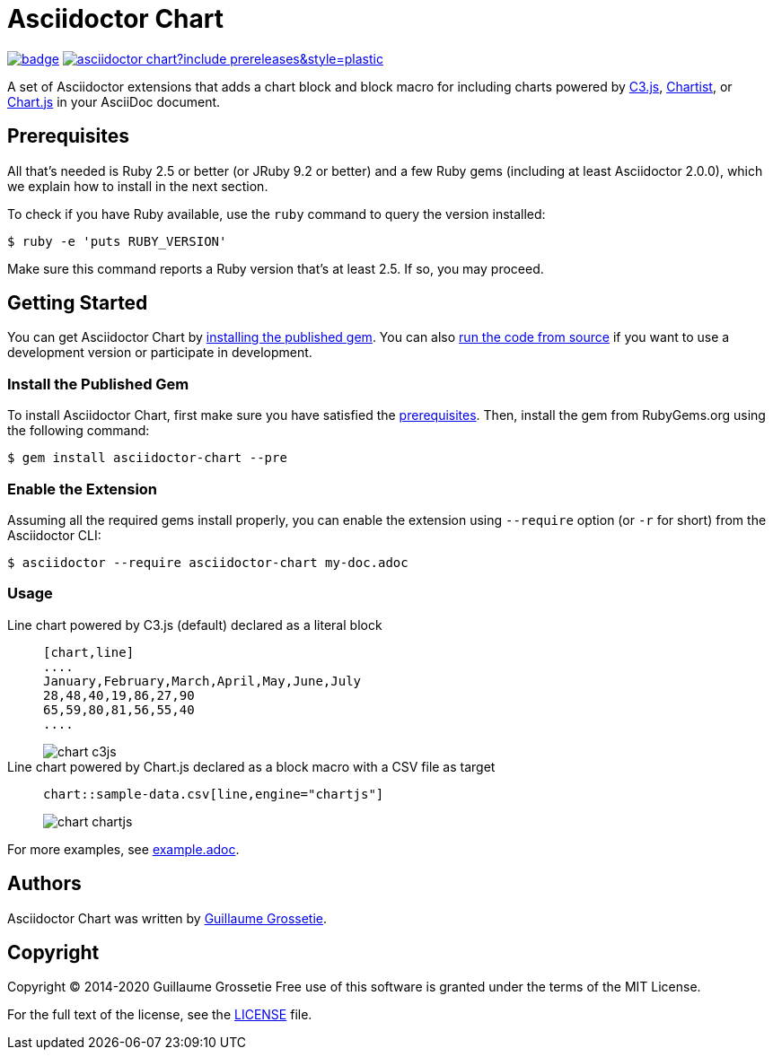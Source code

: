 = Asciidoctor Chart
// Aliases:
:project-name: Asciidoctor Chart
:project-handle: asciidoctor-chart
// Variables:
:release-version: 1.0.0.alpha.1
:uri-repo: https://github.com/asciidoctor/asciidoctor-chart
// Settings:
:idprefix:
:idseparator: -

image:https://github.com/asciidoctor/asciidoctor-chart/workflows/Ruby/badge.svg[link=https://github.com/asciidoctor/asciidoctor-chart/actions?query=workflow%3ARuby]
image:https://img.shields.io/gem/v/asciidoctor-chart?include_prereleases&style=plastic[link=https://rubygems.org/search?query=asciidoctor-chart]

A set of Asciidoctor extensions that adds a chart block and block macro for including charts powered by https://c3js.org/[C3.js], https://gionkunz.github.io/chartist-js/[Chartist], or https://www.chartjs.org/[Chart.js] in your AsciiDoc document.

== Prerequisites

All that's needed is Ruby 2.5 or better (or JRuby 9.2 or better) and a few Ruby gems (including at least Asciidoctor 2.0.0), which we explain how to install in the next section.

To check if you have Ruby available, use the `ruby` command to query the version installed:

 $ ruby -e 'puts RUBY_VERSION'

Make sure this command reports a Ruby version that's at least 2.5.
If so, you may proceed.

== Getting Started

You can get {project-name} by <<install-the-published-gem,installing the published gem>>.
ifndef::env-site[You can also <<development,run the code from source>> if you want to use a development version or participate in development.]

=== Install the Published Gem

To install {project-name}, first make sure you have satisfied the <<Prerequisites,prerequisites>>.
Then, install the gem from RubyGems.org using the following command:

 $ gem install asciidoctor-chart --pre

=== Enable the Extension

Assuming all the required gems install properly, you can enable the extension using `--require` option (or `-r` for short) from the Asciidoctor CLI:

 $ asciidoctor --require asciidoctor-chart my-doc.adoc

=== Usage

Line chart powered by C3.js (default) declared as a literal block::
+
----
[chart,line]
....
January,February,March,April,May,June,July
28,48,40,19,86,27,90
65,59,80,81,56,55,40
....
----
+
image::./examples/chart-c3js.png[]

Line chart powered by Chart.js declared as a block macro with a CSV file as target::
+
----
chart::sample-data.csv[line,engine="chartjs"]
----
+
image::./examples/chart-chartjs.png[]

For more examples, see {uri-repo}/blob/master/examples/example.adoc[example.adoc].

== Authors

{project-name} was written by https://github.com/mogztter/[Guillaume Grossetie].

== Copyright

Copyright (C) 2014-2020 Guillaume Grossetie
Free use of this software is granted under the terms of the MIT License.

For the full text of the license, see the <<LICENSE.adoc#,LICENSE>> file.

